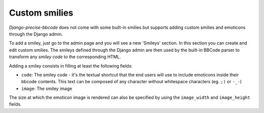 ##############
Custom smilies
##############

*Django-precise-bbcode* does not come with some built-in smilies but supports adding custom smilies and emoticons through the Django admin.

To add a smiley, just go to the admin page and you will see a new 'Smileys' section. In this section you can create and edit custom smilies. The smileys defined through the Django admin are then used by the built-in BBCode parser to transform any *smiley code* to the corresponding HTML.

Adding a smiley consists in filling at least the following fields:

* ``code``: The smiley code - it's the textual shortcut that the end users will use to include emoticons inside their bbcode contents. This text can be composed of any character without whitespace characters (eg. ``;)`` or ``-_-``)
* ``image``: The smiley image

The size at which the emoticon image is rendered can also be specified by using the ``image_width`` and ``image_height`` fields.